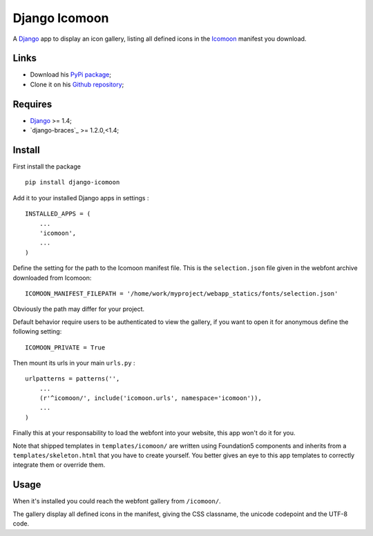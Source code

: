 .. _Django: https://www.djangoproject.com/
.. _Icomoon: http://icomoon.io/

Django Icomoon
==============

A `Django`_ app to display an icon gallery, listing all defined icons in the `Icomoon`_ manifest you download.

Links
*****

* Download his `PyPi package <https://pypi.python.org/pypi/django-icomoon>`_;
* Clone it on his `Github repository <https://github.com/sveetch/django-icomoon>`_;

Requires
********

* `Django`_ >= 1.4;
* `django-braces`_ >= 1.2.0,<1.4;

Install
*******

First install the package ::

    pip install django-icomoon

Add it to your installed Django apps in settings : ::

    INSTALLED_APPS = (
        ...
        'icomoon',
        ...
    )

Define the setting for the path to the Icomoon manifest file. This is the ``selection.json`` file given in the webfont archive downloaded from Icomoon: ::

    ICOMOON_MANIFEST_FILEPATH = '/home/work/myproject/webapp_statics/fonts/selection.json'

Obviously the path may differ for your project.

Default behavior require users to be authenticated to view the gallery, if you want to open it for anonymous define the following setting: ::

    ICOMOON_PRIVATE = True


Then mount its urls in your main ``urls.py`` : ::

    urlpatterns = patterns('',
        ...
        (r'^icomoon/', include('icomoon.urls', namespace='icomoon')),
        ...
    )

Finally this at your responsability to load the webfont into your website, this app won't do it for you.

Note that shipped templates in ``templates/icomoon/`` are written using Foundation5 components and inherits from a ``templates/skeleton.html`` that you have to create yourself. You better gives an eye to this app templates to correctly integrate them or override them.

Usage
*****

When it's installed you could reach the webfont gallery from ``/icomoon/``.

The gallery display all defined icons in the manifest, giving the CSS classname, the unicode codepoint and the UTF-8 code.
